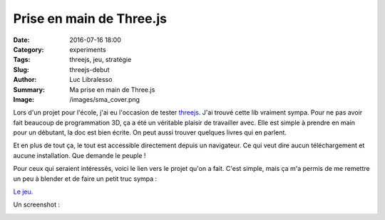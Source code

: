Prise en main de Three.js
#########################

:Date: 2016-07-16 18:00
:Category: experiments
:Tags: threejs, jeu, stratégie
:Slug: threejs-debut
:Author: Luc Libralesso
:Summary: Ma prise en main de Three.js
:Image: /images/sma_cover.png


Lors d'un projet pour l'école, j'ai eu l'occasion de tester `threejs <http://threejs.org/>`_.
J'ai trouvé cette lib vraiment sympa. Pour ne pas avoir fait beaucoup de programmation 3D, ça a été
un véritable plaisir de travailler avec. Elle est simple à prendre en main pour un débutant, la doc
est bien écrite. On peut aussi trouver quelques livres qui en parlent.

Et en plus de tout ça, le tout est accessible directement depuis un navigateur. Ce qui veut dire
aucun téléchargement et aucune installation. Que demande le peuple !

Pour ceux qui seraient intéressés, voici le lien vers le projet qu'on a fait. C'est simple, mais ça m'a
permis de me remettre un peu à blender et de faire un petit truc sympa :


`Le jeu <http://librallu.github.io/sma-game-ai/>`_.


Un screenshot :

.. image:: /images/sma1.png
  :alt: Un exemple de scène de jeu
